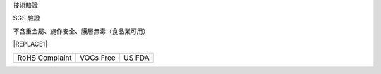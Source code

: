 技術驗證

SGS 驗證

不含重金屬、施作安全、膜層無毒（食品業可用）


|REPLACE1|

.. _h2c1d74277104e41780968148427e:





+------------------------+--------------------+----------------+
|\ |IMG1|\ RoHS Complaint|\ |IMG2|\  VOCs Free|\ |IMG3|\ US FDA|
|                        |                    |                |
+------------------------+--------------------+----------------+

.. _h2c1d74277104e41780968148427e:





.. bottom of content


.. |REPLACE1| raw:: html

    <style>
    td {
       border: solid 1px #ffffff !important;
    }
    </style>
.. |IMG1| image:: static/Veri-test_1.png
   :height: 242 px
   :width: 172 px

.. |IMG2| image:: static/Veri-test_2.png
   :height: 225 px
   :width: 177 px

.. |IMG3| image:: static/Veri-test_3.png
   :height: 224 px
   :width: 176 px
